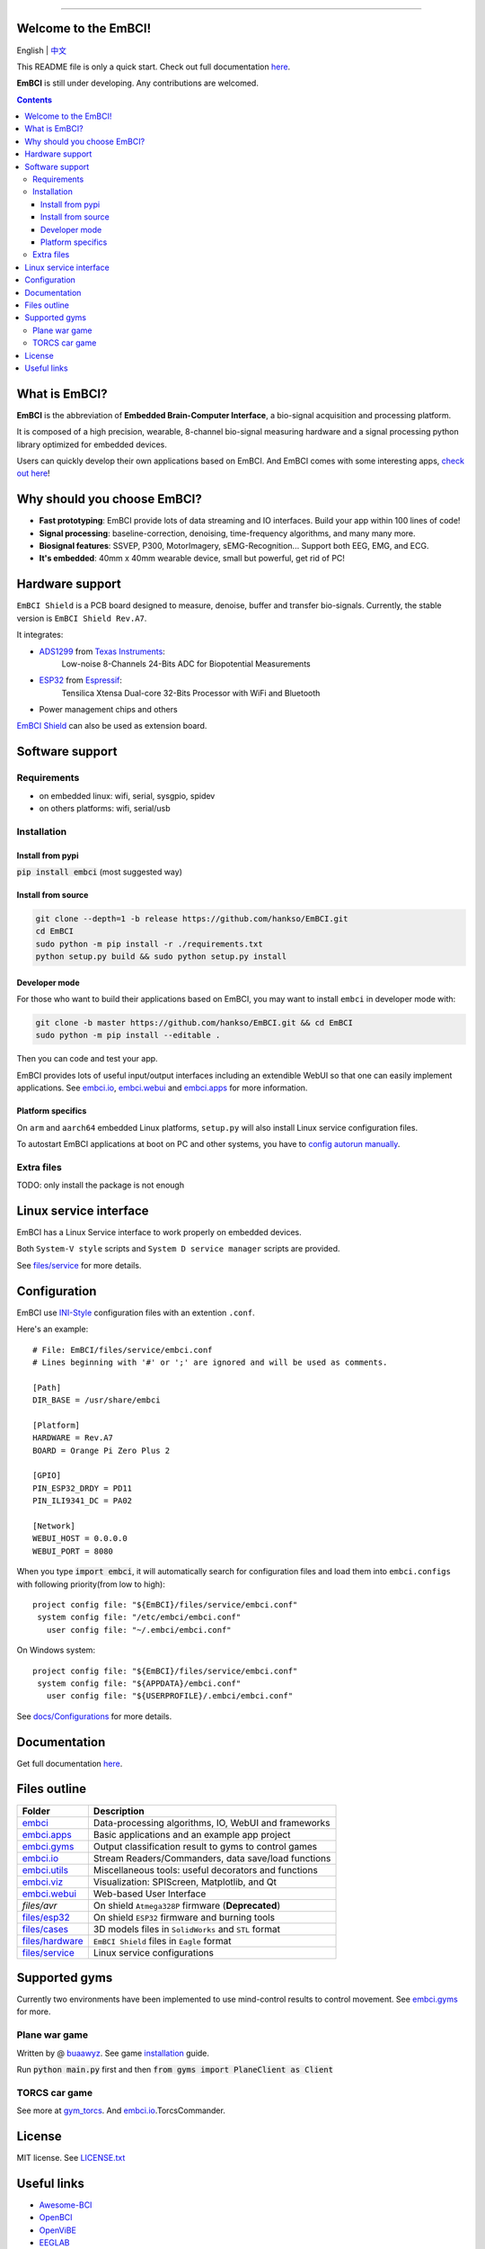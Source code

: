 .. image:: https://raw.github.com/hankso/EmBCI/release/files/images/logo-blue.png
   :alt: EmBCI LOGO
   :align: center
   :target: https://hankso.github.io/EmBCI

-------

.. image:: https://img.shields.io/travis/hankso/EmBCI/release.svg?label=Travis%20CI
   :alt: Travis CI
   :target: https://travis-ci.org/hankso/EmBCI

.. #image:: https://img.shields.io/codecov/c/github/hankso/EmBCI.svg
   :alt: Codecov
   :target: https://codecov.io/gh/hankso/EmBCI

.. image:: https://img.shields.io/github/languages/top/hankso/EmBCI.svg
   :alt: GitHub top language
   :target: https://hankso.github.io/EmBCI

.. image:: https://img.shields.io/github/languages/code-size/hankso/EmBCI.svg
   :alt: GitHub code size in bytes
   :target: https://github.com/hankso/EmBCI/archive/release.zip

.. image:: https://img.shields.io/github/license/hankso/EmBCI.svg
   :alt: GitHub License
   :target: https://opensource.org/licenses/MIT

.. #image:: https://img.shields.io/github/release/hankso/EmBCI.svg
   :alt: GitHub release
   :target: https://github.com/hankso/EmBCI/releases

.. image:: https://img.shields.io/pypi/v/EmBCI.svg
   :alt: PyPI Version
   :target: https://pypi.org/project/EmBCI/

.. image:: https://img.shields.io/pypi/pyversions/EmBCI.svg
   :alt: Python Version
   :target: https://pypi.org/project/EmBCI/

.. #image:: https://img.shields.io/pypi/status/EmBCI.svg
   :alt: PyPI Status
   :target: https://pypi.org/project/EmBCI/

.. image:: https://img.shields.io/github/tag-date/hankso/EmBCI.svg
   :alt: GitHub tag
   :target: https://github.com/hankso/EmBCI/tags

.. #image:: https://img.shields.io/github/stars/hankso/EmBCI.svg?style=social
   :alt: GitHub stars
   :target: https://github.com/hankso/EmBCI/stargazers




Welcome to the EmBCI!
=====================
English | `中文 <https://github.com/hankso/EmBCI/blob/release/README_zh.md>`_

This README file is only a quick start.
Check out full documentation `here <https://embci.readthedocs.io/en/latest>`_.

**EmBCI** is still under developing. Any contributions are welcomed.

.. Contents::

.. - `What is EmBCI?`_
.. - `Why should you choose EmBCI?`_
.. - `Hardware support`_
.. - `Software support`_
..     - `Requirements`_
..     - `Installation`_
.. - `Linux service interface`_
.. - `Configuration`_
.. - `Documentation`_
.. - `Files outline`_
.. - `Supported gyms`_
.. - `License`_
.. - `Useful links`_



What is EmBCI?
==============
**EmBCI** is the abbreviation of **Embedded Brain-Computer Interface**, a bio-signal acquisition and processing platform.

It is composed of a high precision, wearable, 8-channel bio-signal measuring hardware and a signal processing python library optimized for embedded devices.

Users can quickly develop their own applications based on EmBCI. And EmBCI comes with some interesting apps, `check out here`__!

__ `embci.apps`_



Why should you choose EmBCI?
============================
- **Fast prototyping**: EmBCI provide lots of data streaming and IO interfaces. Build your app within 100 lines of code!
- **Signal processing**: baseline-correction, denoising, time-frequency algorithms, and many many more.
- **Biosignal features**: SSVEP, P300, MotorImagery, sEMG-Recognition... Support both EEG, EMG, and ECG.
- **It's embedded**: 40mm x 40mm wearable device, small but powerful, get rid of PC!



Hardware support
================

``EmBCI Shield`` is a PCB board designed to measure, denoise, buffer and transfer bio-signals.
Currently, the stable version is ``EmBCI Shield Rev.A7``.

It integrates:

- ADS1299_ from `Texas Instruments <http://www.ti.com/product/ADS1299/description>`_:
    Low-noise 8-Channels 24-Bits ADC for Biopotential Measurements

- ESP32_ from `Espressif <https://www.espressif.com/en/products/hardware/esp32/overview>`_:
    Tensilica Xtensa Dual-core 32-Bits Processor with WiFi and Bluetooth

- Power management chips and others

`EmBCI Shield`__ can also be used as extension board.

__ `files/hardware`_

.. README will be included in docs/readme.rst, so use absolute URL here
.. _ADS1299:  https://github.com/hankso/EmBCI/blob/release/tools/ADS1299-Datasheet.pdf
.. _ESP32:    https://github.com/hankso/EmBCI/tree/release/files/esp32



Software support
================
Requirements
------------
- on embedded linux: wifi, serial, sysgpio, spidev
- on others platforms: wifi, serial/usb


Installation
------------
Install from pypi
+++++++++++++++++
:code:`pip install embci` (most suggested way)

Install from source
+++++++++++++++++++
.. code:: bash

    git clone --depth=1 -b release https://github.com/hankso/EmBCI.git
    cd EmBCI
    sudo python -m pip install -r ./requirements.txt
    python setup.py build && sudo python setup.py install

Developer mode
++++++++++++++
For those who want to build their applications based on EmBCI, you may want to install ``embci`` in developer mode with:

.. code:: bash

    git clone -b master https://github.com/hankso/EmBCI.git && cd EmBCI
    sudo python -m pip install --editable .

Then you can code and test your app.

EmBCI provides lots of useful input/output interfaces including an extendible WebUI so that one can easily implement applications. See `embci.io`_, `embci.webui`_ and `embci.apps`_ for more information.

Platform specifics
++++++++++++++++++
On ``arm`` and ``aarch64`` embedded Linux platforms, ``setup.py`` will also install Linux service configuration files.

To autostart EmBCI applications at boot on PC and other systems, you have to `config autorun manually`__.

__ _files/service


Extra files
-----------
TODO: only install the package is not enough


Linux service interface
=======================
EmBCI has a Linux Service interface to work properly on embedded devices.

Both ``System-V style`` scripts and ``System D service manager`` scripts are provided.

See `files/service`_ for more details.



Configuration
=============
EmBCI use `INI-Style <https://en.wikipedia.org/wiki/INI_file>`_ configuration files with an extention ``.conf``.

Here's an example::

    # File: EmBCI/files/service/embci.conf
    # Lines beginning with '#' or ';' are ignored and will be used as comments.

    [Path]
    DIR_BASE = /usr/share/embci

    [Platform]
    HARDWARE = Rev.A7
    BOARD = Orange Pi Zero Plus 2

    [GPIO]
    PIN_ESP32_DRDY = PD11
    PIN_ILI9341_DC = PA02

    [Network]
    WEBUI_HOST = 0.0.0.0
    WEBUI_PORT = 8080


When you type :code:`import embci`, it will automatically search for configuration files and load them into ``embci.configs`` with following priority(from low to high)::

    project config file: "${EmBCI}/files/service/embci.conf"
     system config file: "/etc/embci/embci.conf"
       user config file: "~/.embci/embci.conf"

On Windows system::

    project config file: "${EmBCI}/files/service/embci.conf"
     system config file: "${APPDATA}/embci.conf"
       user config file: "${USERPROFILE}/.embci/embci.conf"

See `docs/Configurations`_ for more details.

.. _docs/Configurations:  https://embci.readthedocs.io/en/latest/configurations.html



Documentation
=============
Get full documentation `here <https://embci.readthedocs.io/en/latest>`_.



Files outline
=============
+-------------------+-------------------------------------------------------+
| Folder            | Description                                           |
+===================+=======================================================+
| `embci`_          | Data-processing algorithms, IO, WebUI and frameworks  |
+-------------------+-------------------------------------------------------+
| `embci.apps`_     | Basic applications and an example app project         |
+-------------------+-------------------------------------------------------+
| `embci.gyms`_     | Output classification result to gyms to control games |
+-------------------+-------------------------------------------------------+
| `embci.io`_       | Stream Readers/Commanders, data save/load functions   |
+-------------------+-------------------------------------------------------+
| `embci.utils`_    | Miscellaneous tools: useful decorators and functions  |
+-------------------+-------------------------------------------------------+
| `embci.viz`_      | Visualization: SPIScreen, Matplotlib, and Qt          |
+-------------------+-------------------------------------------------------+
| `embci.webui`_    | Web-based User Interface                              |
+-------------------+-------------------------------------------------------+
| `files/avr`       | On shield ``Atmega328P`` firmware (**Deprecated**)    |
+-------------------+-------------------------------------------------------+
| `files/esp32`_    | On shield ``ESP32`` firmware and burning tools        |
+-------------------+-------------------------------------------------------+
| `files/cases`_    | 3D models files in ``SolidWorks`` and ``STL`` format  |
+-------------------+-------------------------------------------------------+
| `files/hardware`_ | ``EmBCI Shield`` files in ``Eagle`` format            |
+-------------------+-------------------------------------------------------+
| `files/service`_  | Linux service configurations                          |
+-------------------+-------------------------------------------------------+

.. _files/esp32:     https://github.com/hankso/EmBCI/tree/release/files/esp32
.. _files/cases:     https://github.com/hankso/EmBCI/tree/release/files/cases
.. _files/hardware:  https://github.com/hankso/EmBCI/tree/release/files/hardware
.. _files/service:   https://github.com/hankso/EmBCI/tree/release/files/service

.. _embci:        https://github.com/hankso/EmBCI/blob/release/embci/__init__.py
.. _embci.apps:   https://github.com/hankso/EmBCI/tree/release/embci/apps
.. _embci.gyms:   https://github.com/hankso/EmBCI/tree/release/embci/gyms
.. _embci.io:     https://github.com/hankso/EmBCI/tree/release/embci/io
.. _embci.utils:  https://github.com/hankso/EmBCI/tree/release/embci/utils
.. _embci.viz:    https://github.com/hankso/EmBCI/tree/release/embci/viz
.. _embci.webui:  https://github.com/hankso/EmBCI/tree/release/embci/webui



Supported gyms
==============
Currently two environments have been implemented to use mind-control results to control movement. See `embci.gyms`_ for more.

Plane war game
--------------
Written by @ `buaawyz <https://github.com/buaawyz>`_.
See game `installation <https://github.com/hankso/gym_plane_python>`_ guide.

Run :code:`python main.py` first and then :code:`from gyms import PlaneClient as Client`


TORCS car game
--------------
See more at `gym_torcs <https://github.com/ugo-nama-kun/gym_torcs>`_. And `embci.io`_.TorcsCommander.



License
=======
MIT license. See `LICENSE.txt`_

.. _LICENSE.txt:  https://github.com/hankso/EmBCI/blob/release/LICENSE.txt



Useful links
============
- `Awesome-BCI <https://github.com/NeuroTechX/awesome-bci>`_
- `OpenBCI <https://github.com/openbci>`_
- `OpenViBE <http://openvibe.inria.fr/>`_
- `EEGLAB <http://sccn.ucsd.edu/eeglab/>`_
- `BCILAB <https://sccn.ucsd.edu/wiki/BCILAB>`_
